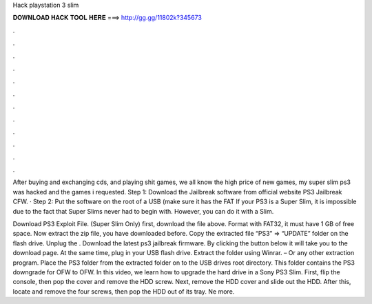 Hack playstation 3 slim



𝐃𝐎𝐖𝐍𝐋𝐎𝐀𝐃 𝐇𝐀𝐂𝐊 𝐓𝐎𝐎𝐋 𝐇𝐄𝐑𝐄 ===> http://gg.gg/11802k?345673



.



.



.



.



.



.



.



.



.



.



.



.

After buying and exchanging cds, and playing shit games, we all know the high price of new games, my super slim ps3 was hacked and the games i requested. Step 1: Download the Jailbreak software from official website PS3 Jailbreak CFW. · Step 2: Put the software on the root of a USB (make sure it has the FAT If your PS3 is a Super Slim, it is impossible due to the fact that Super Slims never had to begin with. However, you can do it with a Slim.

Download PS3 Exploit File. (Super Slim Only) first, download the file above. Format with FAT32, it must have 1 GB of free space. Now extract the zip file, you have downloaded before. Copy the extracted file “PS3” ⇒ “UPDATE” folder on the flash drive. Unplug the . Download the latest ps3 jailbreak firmware. By clicking the button below it will take you to the download page. At the same time, plug in your USB flash drive. Extract the folder using Winrar. – Or any other extraction program. Place the PS3 folder from the extracted folder on to the USB drives root directory. This folder contains the PS3 downgrade for OFW to OFW. In this video, we learn how to upgrade the hard drive in a Sony PS3 Slim. First, flip the console, then pop the cover and remove the HDD screw. Next, remove the HDD cover and slide out the HDD. After this, locate and remove the four screws, then pop the HDD out of its tray. Ne more.
